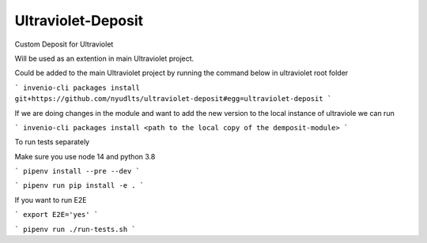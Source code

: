 ..
    Copyright (C) 2021 NYU.

    Ultraviolet-Deposit is free software; you can redistribute it and/or
    modify it under the terms of the MIT License; see LICENSE file for more
    details.

=====================
 Ultraviolet-Deposit
=====================


Custom Deposit for Ultraviolet

Will be used as an extention in main Ultraviolet project.

Could be added to the main Ultraviolet project by running the command below in ultraviolet root folder

```
invenio-cli packages install git+https://github.com/nyudlts/ultraviolet-deposit#egg=ultraviolet-deposit
```

If we are doing changes in the module and want to add the new version to the local instance of ultraviole we can run 

```
invenio-cli packages install <path to the local copy of the demposit-module>
```

To run tests separately

Make sure you use node 14 and python 3.8


```
pipenv install --pre --dev
```

```
pipenv run pip install -e .
```

If you want to run E2E

```
export E2E='yes'
```

```
pipenv run ./run-tests.sh
```
